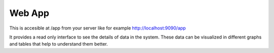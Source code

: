 Web App
=======

This is accesible at /app from your server like for example http://localhost:9090/app

It provides a read only interface to see the details of data in the system. These data can be visualized in different graphs and tables that help to understand them better.
